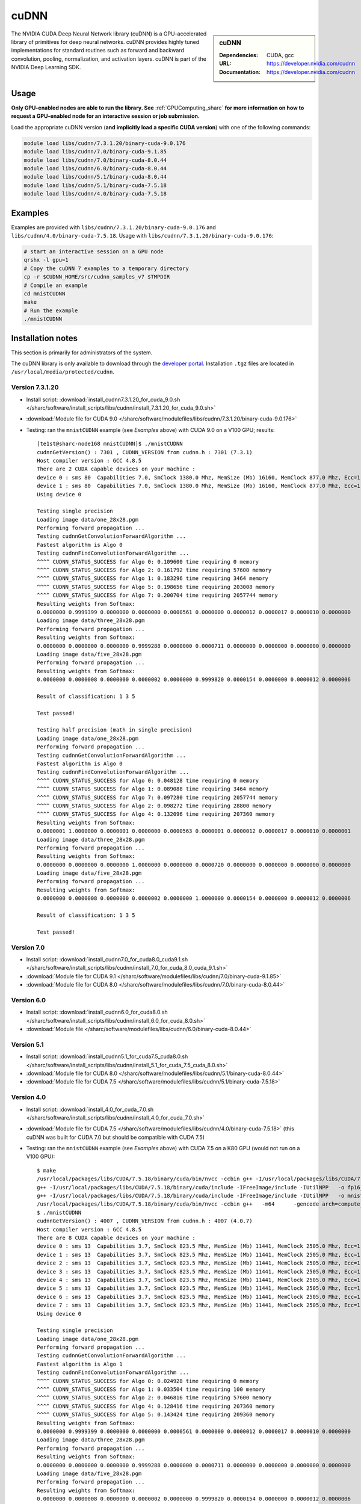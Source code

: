 .. _cudnn_sharc:

cuDNN
=====

.. sidebar:: cuDNN


   :Dependencies: CUDA, gcc
   :URL: https://developer.nvidia.com/cudnn
   :Documentation: https://developer.nvidia.com/cudnn


The NVIDIA CUDA Deep Neural Network library (cuDNN) is a GPU-accelerated library of primitives for deep neural networks. cuDNN provides highly tuned implementations for standard routines such as forward and backward convolution, pooling, normalization, and activation layers. cuDNN is part of the NVIDIA Deep Learning SDK.

Usage
-----

**Only GPU-enabled nodes are able to run the library. See** :ref:`GPUComputing_sharc` **for more information on how to request a GPU-enabled node for an interactive session or job submission.**

Load the appropriate cuDNN version (**and implicitly load a specific CUDA version**) with one of the following commands:

.. code-block:: bash

   module load libs/cudnn/7.3.1.20/binary-cuda-9.0.176
   module load libs/cudnn/7.0/binary-cuda-9.1.85
   module load libs/cudnn/7.0/binary-cuda-8.0.44
   module load libs/cudnn/6.0/binary-cuda-8.0.44
   module load libs/cudnn/5.1/binary-cuda-8.0.44
   module load libs/cudnn/5.1/binary-cuda-7.5.18
   module load libs/cudnn/4.0/binary-cuda-7.5.18

Examples
--------

Examples are provided with ``libs/cudnn/7.3.1.20/binary-cuda-9.0.176`` and ``libs/cudnn/4.0/binary-cuda-7.5.18``.
Usage with ``libs/cudnn/7.3.1.20/binary-cuda-9.0.176``:

.. code-block:: bash

   # start an interactive session on a GPU node
   qrshx -l gpu=1  
   # Copy the cuDNN 7 examples to a temporary directory
   cp -r $CUDNN_HOME/src/cudnn_samples_v7 $TMPDIR
   # Compile an example
   cd mnistCUDNN
   make
   # Run the example
   ./mnistCUDNN

Installation notes
------------------

This section is primarily for administrators of the system.

The cuDNN library is only available to download through the `developer portal <https://developer.nvidia.com/cudnn>`_.  Installation ``.tgz`` files are located in ``/usr/local/media/protected/cudnn``.

Version 7.3.1.20
^^^^^^^^^^^^^^^^

- Install script: :download:`install_cudnn7.3.1.20_for_cuda_9.0.sh </sharc/software/install_scripts/libs/cudnn/install_7.3.1.20_for_cuda_9.0.sh>`
- :download:`Module file for CUDA 9.0 </sharc/software/modulefiles/libs/cudnn/7.3.1.20/binary-cuda-9.0.176>`
- Testing: ran the ``mnistCUDNN`` example (see *Examples* above) with CUDA 9.0 on a V100 GPU; results: ::

   [te1st@sharc-node168 mnistCUDNN]$ ./mnistCUDNN 
   cudnnGetVersion() : 7301 , CUDNN_VERSION from cudnn.h : 7301 (7.3.1)
   Host compiler version : GCC 4.8.5
   There are 2 CUDA capable devices on your machine :
   device 0 : sms 80  Capabilities 7.0, SmClock 1380.0 Mhz, MemSize (Mb) 16160, MemClock 877.0 Mhz, Ecc=1, boardGroupID=0
   device 1 : sms 80  Capabilities 7.0, SmClock 1380.0 Mhz, MemSize (Mb) 16160, MemClock 877.0 Mhz, Ecc=1, boardGroupID=1
   Using device 0
   
   Testing single precision
   Loading image data/one_28x28.pgm
   Performing forward propagation ...
   Testing cudnnGetConvolutionForwardAlgorithm ...
   Fastest algorithm is Algo 0
   Testing cudnnFindConvolutionForwardAlgorithm ...
   ^^^^ CUDNN_STATUS_SUCCESS for Algo 0: 0.109600 time requiring 0 memory
   ^^^^ CUDNN_STATUS_SUCCESS for Algo 2: 0.161792 time requiring 57600 memory
   ^^^^ CUDNN_STATUS_SUCCESS for Algo 1: 0.183296 time requiring 3464 memory
   ^^^^ CUDNN_STATUS_SUCCESS for Algo 5: 0.198656 time requiring 203008 memory
   ^^^^ CUDNN_STATUS_SUCCESS for Algo 7: 0.200704 time requiring 2057744 memory
   Resulting weights from Softmax:
   0.0000000 0.9999399 0.0000000 0.0000000 0.0000561 0.0000000 0.0000012 0.0000017 0.0000010 0.0000000 
   Loading image data/three_28x28.pgm
   Performing forward propagation ...
   Resulting weights from Softmax:
   0.0000000 0.0000000 0.0000000 0.9999288 0.0000000 0.0000711 0.0000000 0.0000000 0.0000000 0.0000000 
   Loading image data/five_28x28.pgm
   Performing forward propagation ...
   Resulting weights from Softmax:
   0.0000000 0.0000008 0.0000000 0.0000002 0.0000000 0.9999820 0.0000154 0.0000000 0.0000012 0.0000006 
   
   Result of classification: 1 3 5
   
   Test passed!
   
   Testing half precision (math in single precision)
   Loading image data/one_28x28.pgm
   Performing forward propagation ...
   Testing cudnnGetConvolutionForwardAlgorithm ...
   Fastest algorithm is Algo 0
   Testing cudnnFindConvolutionForwardAlgorithm ...
   ^^^^ CUDNN_STATUS_SUCCESS for Algo 0: 0.048128 time requiring 0 memory
   ^^^^ CUDNN_STATUS_SUCCESS for Algo 1: 0.089088 time requiring 3464 memory
   ^^^^ CUDNN_STATUS_SUCCESS for Algo 7: 0.097280 time requiring 2057744 memory
   ^^^^ CUDNN_STATUS_SUCCESS for Algo 2: 0.098272 time requiring 28800 memory
   ^^^^ CUDNN_STATUS_SUCCESS for Algo 4: 0.132096 time requiring 207360 memory
   Resulting weights from Softmax:
   0.0000001 1.0000000 0.0000001 0.0000000 0.0000563 0.0000001 0.0000012 0.0000017 0.0000010 0.0000001 
   Loading image data/three_28x28.pgm
   Performing forward propagation ...
   Resulting weights from Softmax:
   0.0000000 0.0000000 0.0000000 1.0000000 0.0000000 0.0000720 0.0000000 0.0000000 0.0000000 0.0000000 
   Loading image data/five_28x28.pgm
   Performing forward propagation ...
   Resulting weights from Softmax:
   0.0000000 0.0000008 0.0000000 0.0000002 0.0000000 1.0000000 0.0000154 0.0000000 0.0000012 0.0000006 
   
   Result of classification: 1 3 5
   
   Test passed!

Version 7.0
^^^^^^^^^^^

- Install script: :download:`install_cudnn7.0_for_cuda8.0_cuda9.1.sh </sharc/software/install_scripts/libs/cudnn/install_7.0_for_cuda_8.0_cuda_9.1.sh>`
- :download:`Module file for CUDA 9.1 </sharc/software/modulefiles/libs/cudnn/7.0/binary-cuda-9.1.85>`
- :download:`Module file for CUDA 8.0 </sharc/software/modulefiles/libs/cudnn/7.0/binary-cuda-8.0.44>`

Version 6.0
^^^^^^^^^^^

- Install script: :download:`install_cudnn6.0_for_cuda8.0.sh </sharc/software/install_scripts/libs/cudnn/install_6.0_for_cuda_8.0.sh>`
- :download:`Module file </sharc/software/modulefiles/libs/cudnn/6.0/binary-cuda-8.0.44>`

Version 5.1
^^^^^^^^^^^

- Install script: :download:`install_cudnn5.1_for_cuda7.5_cuda8.0.sh </sharc/software/install_scripts/libs/cudnn/install_5.1_for_cuda_7.5_cuda_8.0.sh>`
- :download:`Module file for CUDA 8.0 </sharc/software/modulefiles/libs/cudnn/5.1/binary-cuda-8.0.44>`
- :download:`Module file for CUDA 7.5 </sharc/software/modulefiles/libs/cudnn/5.1/binary-cuda-7.5.18>`

Version 4.0
^^^^^^^^^^^

- Install script: :download:`install_4.0_for_cuda_7.0.sh </sharc/software/install_scripts/libs/cudnn/install_4.0_for_cuda_7.0.sh>`
- :download:`Module file for CUDA 7.5 </sharc/software/modulefiles/libs/cudnn/4.0/binary-cuda-7.5.18>` 
  (this cuDNN was built for CUDA 7.0 but should be compatible with CUDA 7.5)
- Testing: ran the ``mnistCUDNN`` example (see *Examples* above) with CUDA 7.5 on a K80 GPU (would not run on a V100 GPU): ::

   $ make
   /usr/local/packages/libs/CUDA/7.5.18/binary/cuda/bin/nvcc -ccbin g++ -I/usr/local/packages/libs/CUDA/7.5.18/binary/cuda/include -IFreeImage/include -IUtilNPP  -m64    -gencode arch=compute_30,code=sm_30 -gencode arch=compute_35,code=sm_35 -gencode arch=compute_37,code=sm_37 -gencode arch=compute_50,code=sm_50 -gencode arch=compute_52,code=sm_52 -gencode arch=compute_52,code=compute_52 -o fp16_dev.o -c fp16_dev.cu
   g++ -I/usr/local/packages/libs/CUDA/7.5.18/binary/cuda/include -IFreeImage/include -IUtilNPP   -o fp16_emu.o -c fp16_emu.cpp
   g++ -I/usr/local/packages/libs/CUDA/7.5.18/binary/cuda/include -IFreeImage/include -IUtilNPP   -o mnistCUDNN.o -c mnistCUDNN.cpp
   /usr/local/packages/libs/CUDA/7.5.18/binary/cuda/bin/nvcc -ccbin g++   -m64      -gencode arch=compute_30,code=sm_30 -gencode arch=compute_35,code=sm_35 -gencode arch=compute_37,code=sm_37 -gencode arch=compute_50,code=sm_50 -gencode arch=compute_52,code=sm_52 -gencode arch=compute_52,code=compute_52 -o mnistCUDNN fp16_dev.o fp16_emu.o mnistCUDNN.o  -LFreeImage/lib/linux/x86_64 -LFreeImage/lib/linux -lcudart -lnppi -lnppc -lcublas -lcudnn -lfreeimage -lstdc++ -lm
   $ ./mnistCUDNN
   cudnnGetVersion() : 4007 , CUDNN_VERSION from cudnn.h : 4007 (4.0.7)
   Host compiler version : GCC 4.8.5
   There are 8 CUDA capable devices on your machine :
   device 0 : sms 13  Capabilities 3.7, SmClock 823.5 Mhz, MemSize (Mb) 11441, MemClock 2505.0 Mhz, Ecc=1, boardGroupID=0
   device 1 : sms 13  Capabilities 3.7, SmClock 823.5 Mhz, MemSize (Mb) 11441, MemClock 2505.0 Mhz, Ecc=1, boardGroupID=0
   device 2 : sms 13  Capabilities 3.7, SmClock 823.5 Mhz, MemSize (Mb) 11441, MemClock 2505.0 Mhz, Ecc=1, boardGroupID=2
   device 3 : sms 13  Capabilities 3.7, SmClock 823.5 Mhz, MemSize (Mb) 11441, MemClock 2505.0 Mhz, Ecc=1, boardGroupID=2
   device 4 : sms 13  Capabilities 3.7, SmClock 823.5 Mhz, MemSize (Mb) 11441, MemClock 2505.0 Mhz, Ecc=1, boardGroupID=4
   device 5 : sms 13  Capabilities 3.7, SmClock 823.5 Mhz, MemSize (Mb) 11441, MemClock 2505.0 Mhz, Ecc=1, boardGroupID=4
   device 6 : sms 13  Capabilities 3.7, SmClock 823.5 Mhz, MemSize (Mb) 11441, MemClock 2505.0 Mhz, Ecc=1, boardGroupID=6
   device 7 : sms 13  Capabilities 3.7, SmClock 823.5 Mhz, MemSize (Mb) 11441, MemClock 2505.0 Mhz, Ecc=1, boardGroupID=6
   Using device 0

   Testing single precision
   Loading image data/one_28x28.pgm
   Performing forward propagation ...
   Testing cudnnGetConvolutionForwardAlgorithm ...
   Fastest algorithm is Algo 1
   Testing cudnnFindConvolutionForwardAlgorithm ...
   ^^^^ CUDNN_STATUS_SUCCESS for Algo 0: 0.024928 time requiring 0 memory
   ^^^^ CUDNN_STATUS_SUCCESS for Algo 1: 0.033504 time requiring 100 memory
   ^^^^ CUDNN_STATUS_SUCCESS for Algo 2: 0.046816 time requiring 57600 memory
   ^^^^ CUDNN_STATUS_SUCCESS for Algo 4: 0.128416 time requiring 207360 memory
   ^^^^ CUDNN_STATUS_SUCCESS for Algo 5: 0.143424 time requiring 209360 memory
   Resulting weights from Softmax:
   0.0000000 0.9999399 0.0000000 0.0000000 0.0000561 0.0000000 0.0000012 0.0000017 0.0000010 0.0000000 
   Loading image data/three_28x28.pgm
   Performing forward propagation ...
   Resulting weights from Softmax:
   0.0000000 0.0000000 0.0000000 0.9999288 0.0000000 0.0000711 0.0000000 0.0000000 0.0000000 0.0000000 
   Loading image data/five_28x28.pgm
   Performing forward propagation ...
   Resulting weights from Softmax:
   0.0000000 0.0000008 0.0000000 0.0000002 0.0000000 0.9999820 0.0000154 0.0000000 0.0000012 0.0000006 

   Result of classification: 1 3 5

   Test passed!

   Testing half precision (math in single precision)
   Loading image data/one_28x28.pgm
   Performing forward propagation ...
   Testing cudnnGetConvolutionForwardAlgorithm ...
   Fastest algorithm is Algo 1
   Testing cudnnFindConvolutionForwardAlgorithm ...
   ^^^^ CUDNN_STATUS_SUCCESS for Algo 0: 0.026144 time requiring 0 memory
   ^^^^ CUDNN_STATUS_SUCCESS for Algo 1: 0.033696 time requiring 100 memory
   ^^^^ CUDNN_STATUS_SUCCESS for Algo 2: 0.047136 time requiring 28800 memory
   ^^^^ CUDNN_STATUS_SUCCESS for Algo 4: 0.133760 time requiring 207360 memory
   ^^^^ CUDNN_STATUS_SUCCESS for Algo 5: 0.144096 time requiring 209360 memory
   Resulting weights from Softmax:
   0.0000001 1.0000000 0.0000001 0.0000000 0.0000563 0.0000001 0.0000012 0.0000017 0.0000010 0.0000001 
   Loading image data/three_28x28.pgm
   Performing forward propagation ...
   Resulting weights from Softmax:
   0.0000000 0.0000000 0.0000000 1.0000000 0.0000000 0.0000714 0.0000000 0.0000000 0.0000000 0.0000000 
   Loading image data/five_28x28.pgm
   Performing forward propagation ...
   Resulting weights from Softmax:
   0.0000000 0.0000008 0.0000000 0.0000002 0.0000000 1.0000000 0.0000154 0.0000000 0.0000012 0.0000006 

   Result of classification: 1 3 5

   Test passed!
